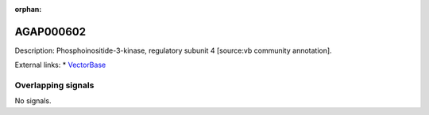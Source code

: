 :orphan:

AGAP000602
=============





Description: Phosphoinositide-3-kinase, regulatory subunit 4 [source:vb community annotation].

External links:
* `VectorBase <https://www.vectorbase.org/Anopheles_gambiae/Gene/Summary?g=AGAP000602>`_

Overlapping signals
-------------------



No signals.


